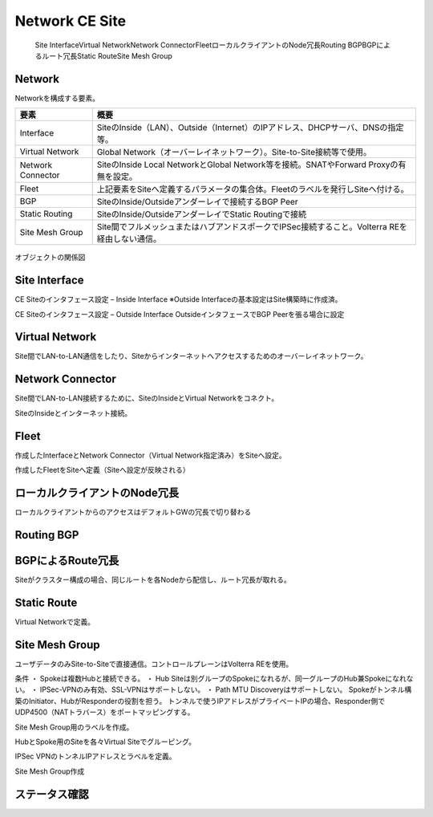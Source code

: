 ==============================================
Network CE Site
==============================================
    Site Interface​
    Virtual Network​
    Network Connector​
    Fleet​
    ローカルクライアントのNode冗長​
    Routing BGP​
    BGPによるルート冗長​
    Static Route​
    Site Mesh Group

Network
==============================================

Networkを構成する要素。​


.. list-table::
    :header-rows: 1
    :stub-columns: 0

    * - 要素
      - 概要
    * - Interface
      - SiteのInside（LAN）、Outside（Internet）のIPアドレス、DHCPサーバ、DNSの指定等。
    * - Virtual Network
      - Global Network（オーバーレイネットワーク）。Site-to-Site接続等で使用。
    * - Network Connector
      - SiteのInside Local NetworkとGlobal Network等を接続。SNATやForward Proxyの有無を設定。
    * - Fleet
      - 上記要素をSiteへ定義するパラメータの集合体。Fleetのラベルを発行しSiteへ付ける。
    * - BGP
      - SiteのInside/Outsideアンダーレイで接続するBGP Peer
    * - Static Routing
      - SiteのInside/OutsideアンダーレイでStatic Routingで接続
    * - Site Mesh Group
      - Site間でフルメッシュまたはハブアンドスポークでIPSec接続すること。Volterra REを経由しない通信。

.. figure:: images/image-01-01.png
  :width: 1080

オブジェクトの関係図

Site Interface
==============================================

CE Siteのインタフェース設定 – Inside Interface
※Outside Interfaceの基本設定はSite構築時に作成済。

.. image:: images/image-01-02.png
  :width: 1080

.. image:: images/image-01-03.png
  :width: 1080

CE Siteのインタフェース設定 – Outside Interface
OutsideインタフェースでBGP Peerを張る場合に設定

.. image:: images/image-01-04.png
  :width: 1080

Virtual Network
==============================================

Site間でLAN-to-LAN通信をしたり、Siteからインターネットへアクセスするためのオーバーレイネットワーク。

.. image:: images/image-01-05.png
  :width: 1080


Network Connector
==============================================

Site間でLAN-to-LAN接続するために、SiteのInsideとVirtual Networkをコネクト。

.. image:: images/image-01-06.png
  :width: 1080

SiteのInsideとインターネット接続。

.. image:: images/image-01-07.png
  :width: 1080

Fleet
==============================================

作成したInterfaceとNetwork Connector（Virtual Network指定済み）をSiteへ設定。

.. image:: images/image-01-08.png
  :width: 1080

.. image:: images/image-01-09.png
  :width: 1080

作成したFleetをSiteへ定義（Siteへ設定が反映される）

.. image:: images/image-01-10.png
  :width: 1080

ローカルクライアントのNode冗長
==============================================
ローカルクライアントからのアクセスはデフォルトGWの冗長で切り替わる


.. image:: images/image-01-11.png
  :width: 1080


Routing BGP​
==============================================

.. image:: images/image-01-12.png
  :width: 1080

.. image:: images/image-01-13.png
  :width: 1080


BGPによるRoute冗長
==============================================

Siteがクラスター構成の場合、同じルートを各Nodeから配信し、ルート冗長が取れる。

.. image:: images/image-01-04.png
  :width: 1080


Static Route
==============================================
Virtual Networkで定義。

.. image:: images/image-01-15.png
  :width: 1080

Site Mesh Group
==============================================
ユーザデータのみSite-to-Siteで直接通信。コントロールプレーンはVolterra REを使用。

.. image:: images/image-01-16.png
  :width: 1080

条件
・ Spokeは複数Hubと接続できる。
・ Hub Siteは別グループのSpokeになれるが、同一グループのHub兼Spokeになれない。
・ IPSec-VPNのみ有効、SSL-VPNはサポートしない。
・ Path MTU Discoveryはサポートしない。
Spokeがトンネル構築のInitiator、HubがResponderの役割を担う。
トンネルで使うIPアドレスがプライベートIPの場合、Responder側でUDP4500（NATトラバース）をポートマッピングする。

Site Mesh Group用のラベルを作成。

.. image:: images/image-01-17.png
  :width: 1080

HubとSpoke用のSiteを各々Virtual Siteでグルーピング。

.. image:: images/image-01-18.png
  :width: 1080

IPSec VPNのトンネルIPアドレスとラベルを定義。

.. image:: images/image-01-19.png
  :width: 1080

Site Mesh Group作成

.. image:: images/image-01-20.png
  :width: 1080


ステータス確認
==============================================

.. image:: images/image-01-21.png
  :width: 1080

 